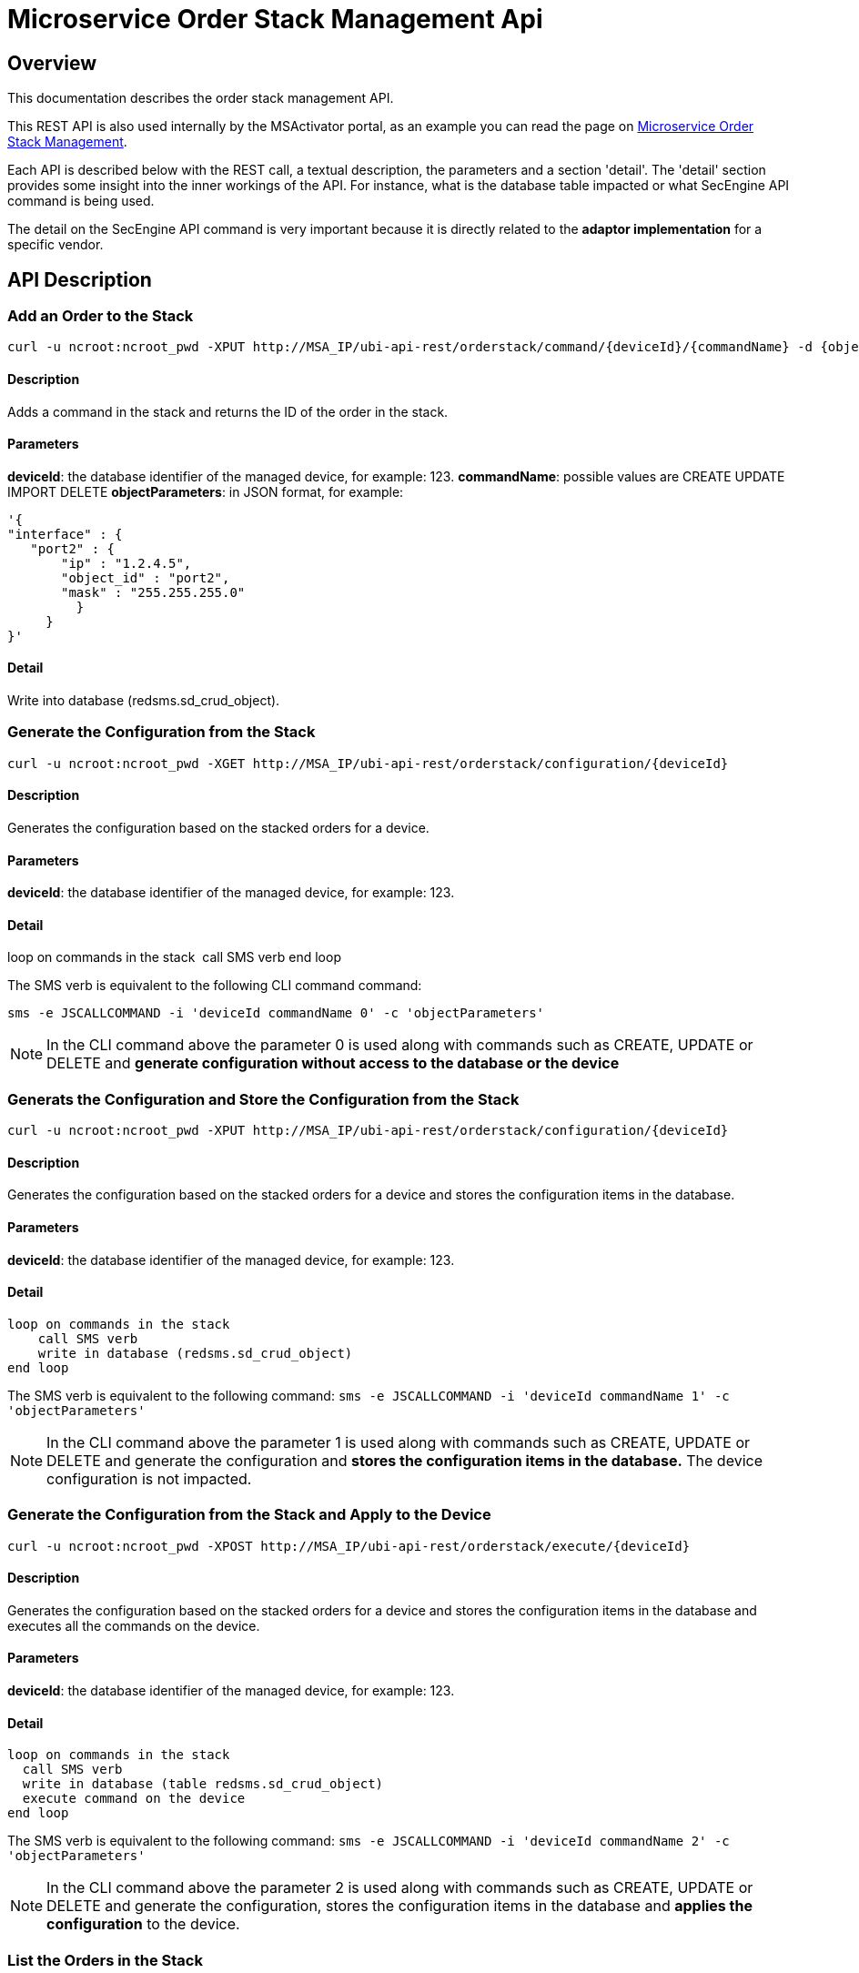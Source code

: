 = Microservice Order Stack Management Api
:imagesdir: ../../resources/
ifdef::env-github,env-browser[:outfilesuffix: .adoc]

[[main-content]]
[[MicroserviceOrderStackManagementAPI-Overview]]
== Overview

This documentation describes the order stack management API.

This REST API is also used internally by the MSActivator portal, as an
example you can read the page on
link:../Configuration/Microservices/microservice-order-stack-management.adoc[Microservice
Order Stack Management].

Each API is described below with the REST call, a textual description,
the parameters and a section 'detail'. The 'detail' section provides
some insight into the inner workings of the API. For instance, what is
the database table impacted or what SecEngine API command is being used.

The detail on the SecEngine API command is very important because it is
directly related to the *adaptor implementation* for a specific vendor.

[[MicroserviceOrderStackManagementAPI-APIDescription]]
== API Description

[[MicroserviceOrderStackManagementAPI-AddanOrdertotheStack]]
=== Add an Order to the Stack

    curl -u ncroot:ncroot_pwd -XPUT http://MSA_IP/ubi-api-rest/orderstack/command/{deviceId}/{commandName} -d {objectParameters}

[[MicroserviceOrderStackManagementAPI-Description]]
==== Description

Adds a command in the stack and returns the ID of the order in the
stack.

[[MicroserviceOrderStackManagementAPI-Parameters]]
==== Parameters

*deviceId*: the database identifier of the managed device, for example:
123. *commandName*: possible values are CREATE UPDATE IMPORT
DELETE **objectParameters**: in JSON format, for example:

....
'{
"interface" : {
   "port2" : {
       "ip" : "1.2.4.5",
       "object_id" : "port2",
       "mask" : "255.255.255.0"
         }
     }
}'
....

[[MicroserviceOrderStackManagementAPI-Detail]]
==== Detail

Write into database (redsms.sd_crud_object).

[[MicroserviceOrderStackManagementAPI-GeneratetheConfigurationfromtheStack]]
=== Generate the Configuration from the Stack

    curl -u ncroot:ncroot_pwd -XGET http://MSA_IP/ubi-api-rest/orderstack/configuration/{deviceId}

[[MicroserviceOrderStackManagementAPI-Description.1]]
==== Description

Generates the configuration based on the stacked orders for a device.

[[MicroserviceOrderStackManagementAPI-Parameters.1]]
==== Parameters

*deviceId*: the database identifier of the managed device, for example:
123.

[[MicroserviceOrderStackManagementAPI-Detail.1]]
==== Detail

loop on commands in the stack  call SMS verb end loop

The SMS verb is equivalent to the following CLI command command:

....
sms -e JSCALLCOMMAND -i 'deviceId commandName 0' -c 'objectParameters'
....

NOTE: In the CLI command above the parameter 0 is used along with commands
such as CREATE, UPDATE or DELETE and *generate configuration without
access to the database or the device*

[[MicroserviceOrderStackManagementAPI-GeneratstheConfigurationandStoretheConfigurationfromtheStack]]
=== Generats the Configuration and Store the Configuration from the Stack

    curl -u ncroot:ncroot_pwd -XPUT http://MSA_IP/ubi-api-rest/orderstack/configuration/{deviceId}

[[MicroserviceOrderStackManagementAPI-Description.2]]
==== Description

Generates the configuration based on the stacked orders for a device and
stores the configuration items in the database.

[[MicroserviceOrderStackManagementAPI-Parameters.2]]
==== Parameters

*deviceId*: the database identifier of the managed device, for example:
123.

[[MicroserviceOrderStackManagementAPI-Detail.2]]
==== Detail

    loop on commands in the stack
        call SMS verb
        write in database (redsms.sd_crud_object)
    end loop

The SMS verb is equivalent to the following command:
`sms -e JSCALLCOMMAND -i 'deviceId commandName 1' -c 'objectParameters'`

NOTE: In the CLI command above the parameter 1 is used along with commands
such as CREATE, UPDATE or DELETE and generate the configuration and
*stores the configuration items in the database.*
The device configuration is not impacted.

[[MicroserviceOrderStackManagementAPI-GeneratetheConfigurationfromtheStackandApplytotheDevice]]
=== Generate the Configuration from the Stack and Apply to the Device

    curl -u ncroot:ncroot_pwd -XPOST http://MSA_IP/ubi-api-rest/orderstack/execute/{deviceId}

[[MicroserviceOrderStackManagementAPI-Description.3]]
==== Description

Generates the configuration based on the stacked orders for a device and
stores the configuration items in the database and executes all the
commands on the device.

[[MicroserviceOrderStackManagementAPI-Parameters.3]]
==== Parameters

*deviceId*: the database identifier of the managed device, for example:
123.

[[MicroserviceOrderStackManagementAPI-Detail.3]]
==== Detail

....
loop on commands in the stack
  call SMS verb
  write in database (table redsms.sd_crud_object)
  execute command on the device
end loop
....

The SMS verb is equivalent to the following command:
`sms -e JSCALLCOMMAND -i 'deviceId commandName 2' -c 'objectParameters'`

NOTE: In the CLI command above the parameter 2 is used along with commands
such as CREATE, UPDATE or DELETE and generate the configuration, stores
the configuration items in the database and *applies the configuration*
to the device.

[[MicroserviceOrderStackManagementAPI-ListtheOrdersintheStack]]
=== List the Orders in the Stack
    curl -u ncroot:ncroot_pwd -XGET http://MSA_IP/ubi-api-rest/orderstack/{deviceId}

[[MicroserviceOrderStackManagementAPI-Description.4]]
==== Description

Lists the stacked orders for a device.

[[MicroserviceOrderStackManagementAPI-Parameters.4]]
==== Parameters

*deviceId*: the database identifier of the managed device, for example:
123.

[[MicroserviceOrderStackManagementAPI-Detail.4]]
==== Detail

Read from the database (table redsms.sd_crud_object).

[[MicroserviceOrderStackManagementAPI-GettheDetailofaStackCommand]]
=== Get the Detail of a Stack Command
    curl -u  ncroot:ncroot_pwd -XGET http://MSA_IP/ubi-api-rest/orderstack/command/{deviceId}/{commandId}

[[MicroserviceOrderStackManagementAPI-Description.5]]
==== Description

Gets the detail of a stack command based on its identifier in the stack.

[[MicroserviceOrderStackManagementAPI-Parameters.5]]
==== Parameters

*deviceId*: the database identifier of the managed device, for example:
123.*commandId*: the identifier of the command in the stack.

[[MicroserviceOrderStackManagementAPI-Detail.5]]
==== Detail

Read in database (redsms.sd_crud_object).

[[MicroserviceOrderStackManagementAPI-CleartheStack]]
=== Clear the Stack

    curl -u ncroot:ncroot_pwd -XDELETE http://MSA_IP/ubi-api-rest/orderstack/{deviceId}

[[MicroserviceOrderStackManagementAPI-Description.6]]
==== Description

Clears the stack for a device.

[[MicroserviceOrderStackManagementAPI-Parameters.6]]
==== Parameters

*deviceId*: the database identifier of the managed device, for example:
123.

[[MicroserviceOrderStackManagementAPI-Detail.6]]
==== Detail

Remove in database (redsms.sd_crud_object)

[[MicroserviceOrderStackManagementAPI-DeleteaCommandfromtheStack]]
=== Delete a Command from the Stack

    curl -u  ncroot:ncroot_pwd -XDELETE http://MSA_IP/ubi-api-rest/orderstack/command/{deviceId}/{commandId}

[[MicroserviceOrderStackManagementAPI-Description.7]]
==== Description

Deletes a command from the stack based on the command ID.

[[MicroserviceOrderStackManagementAPI-Parameters.7]]
==== Parameters

*deviceId*: the database identifier of the managed device, for example:
123.*commandId*: the identifier of the command in the stack.

[[MicroserviceOrderStackManagementAPI-Detail.7]]
==== Detail

Remove in database (redsms.sd_crud_object).

[[MicroserviceOrderStackManagementAPI-ApplytheConfigurationforaDevice]]
=== Apply the Configuration for a Device

    curl -u ncroot:ncroot_pwd -XPUT http://MSA_IP/ubi-api-rest/device/push_configuration/{deviceId} -d {configuration}

[[MicroserviceOrderStackManagementAPI-Description.8]]
==== Description

Perform a push configuration for a device.

[[MicroserviceOrderStackManagementAPI-Parameters.8]]
==== Parameters

*deviceId*: the database identifier of the managed device, for example:
123.*configuration*: the configuration in JSON format.

Example:

....
{
    "configuration": "config system interface\nedit port1\nset ip 192.168.1.10 255.255.255.0\nend"
}
....

[[MicroserviceOrderStackManagementAPI-Detail.8]]
==== Detail

Applies the configuration to the device.

[[MicroserviceOrderStackManagementAPI-GettheStatusofthepush_configurationAPI]]
=== Get the Status of the push_configuration API

    curl -u ncroot:ncroot_pwd  -X GET http://MSA_IP/ubi-api-rest/device/push_configuration/status/{deviceId}

[[MicroserviceOrderStackManagementAPI-Description.9]]
==== Description

Gets the status of the push configuration from the device.

[[MicroserviceOrderStackManagementAPI-Parameters.9]]
==== Parameters

*deviceId*: the database identifier of the managed device, for example:
123.

[[MicroserviceOrderStackManagementAPI-Detail.9]]
==== Detail

Read the status from the database.
